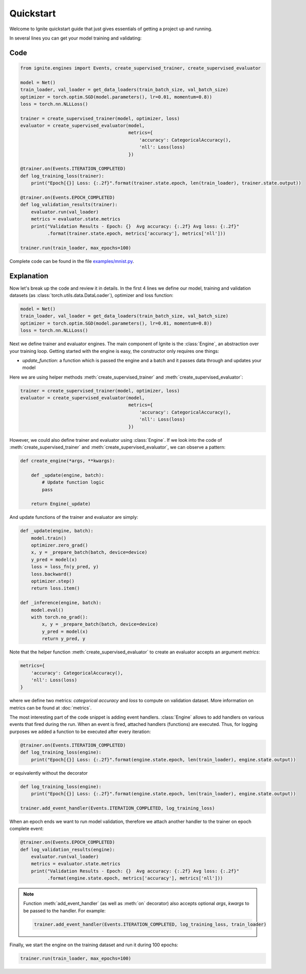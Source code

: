 Quickstart
==========

Welcome to Ignite quickstart guide that just gives essentials of getting a project up and running.

In several lines you can get your model training and validating:

Code
----

.. code-block:: python

    from ignite.engines import Events, create_supervised_trainer, create_supervised_evaluator

    model = Net()
    train_loader, val_loader = get_data_loaders(train_batch_size, val_batch_size)
    optimizer = torch.optim.SGD(model.parameters(), lr=0.01, momentum=0.8))
    loss = torch.nn.NLLLoss()

    trainer = create_supervised_trainer(model, optimizer, loss)
    evaluator = create_supervised_evaluator(model,
                                            metrics={
                                                'accuracy': CategoricalAccuracy(),
                                                'nll': Loss(loss)
                                            })

    @trainer.on(Events.ITERATION_COMPLETED)
    def log_training_loss(trainer):
        print("Epoch[{}] Loss: {:.2f}".format(trainer.state.epoch, len(train_loader), trainer.state.output))

    @trainer.on(Events.EPOCH_COMPLETED)
    def log_validation_results(trainer):
        evaluator.run(val_loader)
        metrics = evaluator.state.metrics
        print("Validation Results - Epoch: {}  Avg accuracy: {:.2f} Avg loss: {:.2f}"
              .format(trainer.state.epoch, metrics['accuracy'], metrics['nll']))

    trainer.run(train_loader, max_epochs=100)


Complete code can be found in the file `examples/mnist.py <https://github.com/pytorch/ignite/blob/master/examples/mnist.py>`_.

Explanation
-----------

Now let's break up the code and review it in details. In the first 4 lines we define our model, training and validation
datasets (as :class:`torch.utils.data.DataLoader`), optimizer and loss function:

.. code-block:: python

    model = Net()
    train_loader, val_loader = get_data_loaders(train_batch_size, val_batch_size)
    optimizer = torch.optim.SGD(model.parameters(), lr=0.01, momentum=0.8))
    loss = torch.nn.NLLLoss()

Next we define trainer and evaluator engines. The main component of Ignite is the :class:`Engine`, an abstraction over your
training loop. Getting started with the engine is easy, the constructor only requires one things:

- `update_function`: a function which is passed the engine and a batch and it passes data through and updates your model

Here we are using helper methods :meth:`create_supervised_trainer` and :meth:`create_supervised_evaluator`:

.. code-block:: python

    trainer = create_supervised_trainer(model, optimizer, loss)
    evaluator = create_supervised_evaluator(model,
                                            metrics={
                                                'accuracy': CategoricalAccuracy(),
                                                'nll': Loss(loss)
                                            })

However, we could also define trainer and evaluator using :class:`Engine`. If we look into the code of
:meth:`create_supervised_trainer` and :meth:`create_supervised_evaluator`, we can observe a pattern:

.. code-block:: python

    def create_engine(*args, **kwargs):

        def _update(engine, batch):
            # Update function logic
            pass

        return Engine(_update)

And update functions of the trainer and evaluator are simply:

.. code-block:: python

    def _update(engine, batch):
        model.train()
        optimizer.zero_grad()
        x, y = _prepare_batch(batch, device=device)
        y_pred = model(x)
        loss = loss_fn(y_pred, y)
        loss.backward()
        optimizer.step()
        return loss.item()

    def _inference(engine, batch):
        model.eval()
        with torch.no_grad():
            x, y = _prepare_batch(batch, device=device)
            y_pred = model(x)
            return y_pred, y

Note that the helper function :meth:`create_supervised_evaluator` to create an evaluator accepts an
argument `metrics`:

.. code-block:: python

    metrics={
        'accuracy': CategoricalAccuracy(),
        'nll': Loss(loss)
    }

where we define two metrics: *categorical accuracy* and *loss* to compute on validation dataset. More information on
metrics can be found at :doc:`metrics`.


The most interesting part of the code snippet is adding event handlers. :class:`Engine` allows to add handlers on
various events that fired during the run. When an event is fired, attached handlers (functions) are executed. Thus, for
logging purposes we added a function to be executed after every iteration:

.. code-block:: python

    @trainer.on(Events.ITERATION_COMPLETED)
    def log_training_loss(engine):
        print("Epoch[{}] Loss: {:.2f}".format(engine.state.epoch, len(train_loader), engine.state.output))

or equivalently without the decorator

.. code-block:: python

    def log_training_loss(engine):
        print("Epoch[{}] Loss: {:.2f}".format(engine.state.epoch, len(train_loader), engine.state.output))

    trainer.add_event_handler(Events.ITERATION_COMPLETED, log_training_loss)

When an epoch ends we want to run model validation, therefore we attach another handler to the trainer on epoch complete
event:

.. code-block:: python

    @trainer.on(Events.EPOCH_COMPLETED)
    def log_validation_results(engine):
        evaluator.run(val_loader)
        metrics = evaluator.state.metrics
        print("Validation Results - Epoch: {}  Avg accuracy: {:.2f} Avg loss: {:.2f}"
              .format(engine.state.epoch, metrics['accuracy'], metrics['nll']))


.. Note ::

   Function :meth:`add_event_handler` (as well as :meth:`on` decorator) also accepts optional `args`, `kwargs` to be passed
   to the handler. For example:

   .. code-block:: python

      trainer.add_event_handler(Events.ITERATION_COMPLETED, log_training_loss, train_loader)


Finally, we start the engine on the training dataset and run it during 100 epochs:

.. code-block:: python

    trainer.run(train_loader, max_epochs=100)
